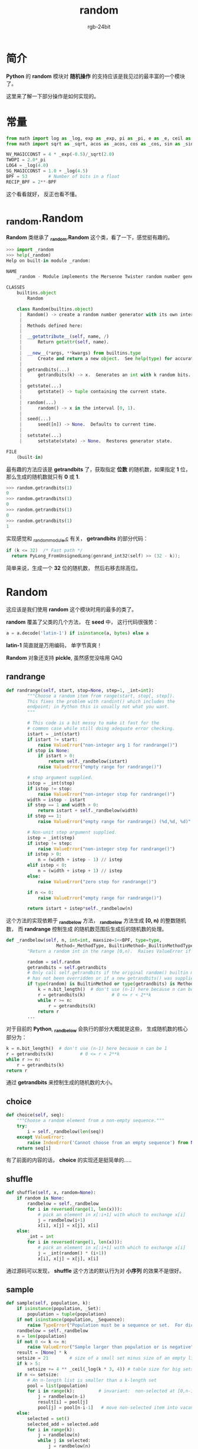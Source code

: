 #+TITLE:      random
#+AUTHOR:     rgb-24bit
#+EMAIL:      rgb-24bit@foxmail.com

* Table of Contents                                       :TOC_4_gh:noexport:
- [[#简介][简介]]
- [[#常量][常量]]
- [[#_randomrandom][_random.Random]]
- [[#random][Random]]
  - [[#randrange][randrange]]
  - [[#choice][choice]]
  - [[#shuffle][shuffle]]
  - [[#sample][sample]]
  - [[#choices][choices]]
  - [[#other][other]]
- [[#systemrandom][SystemRandom]]
- [[#相关链接][相关链接]]

* 简介
  *Python* 的 *random* 模块对 *随机操作* 的支持应该是我见过的最丰富的一个模块了。

  这里来了解一下部分操作是如何实现的。

* 常量
  #+BEGIN_SRC python
    from math import log as _log, exp as _exp, pi as _pi, e as _e, ceil as _ceil
    from math import sqrt as _sqrt, acos as _acos, cos as _cos, sin as _sin

    NV_MAGICCONST = 4 * _exp(-0.5)/_sqrt(2.0)
    TWOPI = 2.0*_pi
    LOG4 = _log(4.0)
    SG_MAGICCONST = 1.0 + _log(4.5)
    BPF = 53        # Number of bits in a float
    RECIP_BPF = 2**-BPF
  #+END_SRC

  这个看看就好， 反正也看不懂。

* _random.Random
  *Random* 类继承了 *_random.Random* 这个类，看了一下，感觉挺有趣的。

  #+BEGIN_SRC python
    >>> import _random
    >>> help(_random)
    Help on built-in module _random:

    NAME
        _random - Module implements the Mersenne Twister random number generator.

    CLASSES
        builtins.object
            Random

        class Random(builtins.object)
         |  Random() -> create a random number generator with its own internal state.
         |
         |  Methods defined here:
         |
         |  __getattribute__(self, name, /)
         |      Return getattr(self, name).
         |
         |  __new__(*args, **kwargs) from builtins.type
         |      Create and return a new object.  See help(type) for accurate signature.
         |
         |  getrandbits(...)
         |      getrandbits(k) -> x.  Generates an int with k random bits.
         |
         |  getstate(...)
         |      getstate() -> tuple containing the current state.
         |
         |  random(...)
         |      random() -> x in the interval [0, 1).
         |
         |  seed(...)
         |      seed([n]) -> None.  Defaults to current time.
         |
         |  setstate(...)
         |      setstate(state) -> None.  Restores generator state.

    FILE
        (built-in)
  #+END_SRC

  最有趣的方法应该是 *getrandbits* 了，获取指定 *位数* 的随机数，如果指定 *1* 位，那么生成的随机数就只有 *0* 或 *1*.

  #+BEGIN_SRC python
    >>> random.getrandbits(1)
    0
    >>> random.getrandbits(1)
    0
    >>> random.getrandbits(1)
    0
    >>> random.getrandbits(1)
    1
  #+END_SRC

  实现感觉和 [[https://github.com/python/cpython/blob/3.6/Modules/_randommodule.c][_randommodule.c]] 有关， *getrandbits* 的部分代码：
  #+BEGIN_SRC C
    if (k <= 32)  /* Fast path */
      return PyLong_FromUnsignedLong(genrand_int32(self) >> (32 - k));
  #+END_SRC

  简单来说，生成一个 *32* 位的随机数， 然后右移去除高位。

* Random
  这应该是我们使用 *random* 这个模块时用的最多的类了。

  *random* 覆盖了父类的几个方法， 在 *seed* 中， 这行代码很强势：
  #+BEGIN_SRC python
    a = a.decode('latin-1') if isinstance(a, bytes) else a
  #+END_SRC

  *latin-1* 简直就是万用编码， 单字节真爽！

  *Random* 对象还支持 *pickle*, 虽然感觉没啥用 QAQ

** randrange
   #+BEGIN_SRC python
     def randrange(self, start, stop=None, step=1, _int=int):
             """Choose a random item from range(start, stop[, step]).
             This fixes the problem with randint() which includes the
             endpoint; in Python this is usually not what you want.
             """

             # This code is a bit messy to make it fast for the
             # common case while still doing adequate error checking.
             istart = _int(start)
             if istart != start:
                 raise ValueError("non-integer arg 1 for randrange()")
             if stop is None:
                 if istart > 0:
                     return self._randbelow(istart)
                 raise ValueError("empty range for randrange()")

             # stop argument supplied.
             istop = _int(stop)
             if istop != stop:
                 raise ValueError("non-integer stop for randrange()")
             width = istop - istart
             if step == 1 and width > 0:
                 return istart + self._randbelow(width)
             if step == 1:
                 raise ValueError("empty range for randrange() (%d,%d, %d)" % (istart, istop, width))

             # Non-unit step argument supplied.
             istep = _int(step)
             if istep != step:
                 raise ValueError("non-integer step for randrange()")
             if istep > 0:
                 n = (width + istep - 1) // istep
             elif istep < 0:
                 n = (width + istep + 1) // istep
             else:
                 raise ValueError("zero step for randrange()")

             if n <= 0:
                 raise ValueError("empty range for randrange()")

             return istart + istep*self._randbelow(n)
   #+END_SRC

   这个方法的实现依赖于 *_randbelow* 方法， *_randbelow* 方法生成 *[0, n)* 的整数随机数， 而 *randrange* 控制生成
   的随机数范围后生成后的随机数的处理。

   #+BEGIN_SRC python
     def _randbelow(self, n, int=int, maxsize=1<<BPF, type=type,
                        Method=_MethodType, BuiltinMethod=_BuiltinMethodType):
             "Return a random int in the range [0,n).  Raises ValueError if n==0."

             random = self.random
             getrandbits = self.getrandbits
             # Only call self.getrandbits if the original random() builtin method
             # has not been overridden or if a new getrandbits() was supplied.
             if type(random) is BuiltinMethod or type(getrandbits) is Method:
                 k = n.bit_length()  # don't use (n-1) here because n can be 1
                 r = getrandbits(k)          # 0 <= r < 2**k
                 while r >= n:
                     r = getrandbits(k)
                 return r
             ...
   #+END_SRC

   对于目前的 *Python*, *_randbelow* 会执行的部分大概就是这些， 生成随机数的核心部分为：
   #+BEGIN_SRC python
     k = n.bit_length()  # don't use (n-1) here because n can be 1
     r = getrandbits(k)          # 0 <= r < 2**k
     while r >= n:
         r = getrandbits(k)
     return r
   #+END_SRC

   通过 *getrandbits* 来控制生成的随机数的大小。

** choice
   #+BEGIN_SRC python
     def choice(self, seq):
         """Choose a random element from a non-empty sequence."""
         try:
             i = self._randbelow(len(seq))
         except ValueError:
             raise IndexError('Cannot choose from an empty sequence') from None
         return seq[i]
   #+END_SRC

   有了前面的内容的话， *choice* 的实现还是挺简单的.....

** shuffle   
   #+BEGIN_SRC python
     def shuffle(self, x, random=None):
         if random is None:
             randbelow = self._randbelow
             for i in reversed(range(1, len(x))):
                 # pick an element in x[:i+1] with which to exchange x[i]
                 j = randbelow(i+1)
                 x[i], x[j] = x[j], x[i]
         else:
             _int = int
             for i in reversed(range(1, len(x))):
                 # pick an element in x[:i+1] with which to exchange x[i]
                 j = _int(random() * (i+1))
                 x[i], x[j] = x[j], x[i]
   #+END_SRC

   通过源码可以发现， *shuffle* 这个方法的默认行为对 *小序列* 的效果不是很好。

** sample  
   #+BEGIN_SRC python
     def sample(self, population, k):
         if isinstance(population, _Set):
             population = tuple(population)
         if not isinstance(population, _Sequence):
             raise TypeError("Population must be a sequence or set.  For dicts, use list(d).")
         randbelow = self._randbelow
         n = len(population)
         if not 0 <= k <= n:
             raise ValueError("Sample larger than population or is negative")
         result = [None] * k
         setsize = 21        # size of a small set minus size of an empty list
         if k > 5:
             setsize += 4 ** _ceil(_log(k * 3, 4)) # table size for big sets
         if n <= setsize:
             # An n-length list is smaller than a k-length set
             pool = list(population)
             for i in range(k):         # invariant:  non-selected at [0,n-i)
                 j = randbelow(n-i)
                 result[i] = pool[j]
                 pool[j] = pool[n-i-1]   # move non-selected item into vacancy
         else:
             selected = set()
             selected_add = selected.add
             for i in range(k):
                 j = randbelow(n)
                 while j in selected:
                     j = randbelow(n)
                 selected_add(j)
                 result[i] = population[j]
         return result
   #+END_SRC

   这个函数的代码需要理解一下：
   1. 前期处理确定参数有效合法
   2. 当序列大小大于 *setsize* 时， 说明连续遇到相同的随机数的概率小， 采用不断
      循环得到不重复的元素的方法获取样本集合
   3. 当序列大小小于 *setsize* 时， 很有可能遇到相同的随机数， 所以使用简单的方式
      获取样本集合
   4. 对于小集合，这段代码保证已获取的元素不会重复获取， 同时未获取元素总是有可能被获取到
      #+BEGIN_SRC python
        for i in range(k):         # invariant:  non-selected at [0,n-i)
            j = randbelow(n-i)
            result[i] = pool[j]
            pool[j] = pool[n-i-1]   # move non-selected item into vacancy
      #+END_SRC

      *pool[j] = pool[n-i-1]* 使用未选择到的成员覆盖已选择的成员，当 *i* 增大时， *最后* 的元素
      将不会被选择到。

   好奇大小集合的判断依据是什么。

** choices
   #+BEGIN_SRC python
     def choices(self, population, weights=None, *, cum_weights=None, k=1):
         random = self.random
         if cum_weights is None:
             if weights is None:
                 _int = int
                 total = len(population)
                 return [population[_int(random() * total)] for i in range(k)]
             cum_weights = list(_itertools.accumulate(weights))
         elif weights is not None:
             raise TypeError('Cannot specify both weights and cumulative weights')
         if len(cum_weights) != len(population):
             raise ValueError('The number of weights does not match the population')
         bisect = _bisect.bisect
         total = cum_weights[-1]
         hi = len(cum_weights) - 1
         return [population[bisect(cum_weights, random() * total, 0, hi)]
                 for i in range(k)]
   #+END_SRC

   这个也需要理一下：
   1. 如果只指定了参数 *k*, 那么直接从 *population* 中选择 *k* 个元素返回
   2. 如果指定 *weights* 而没有指定 *cum_weights*, 那么 *cum_weights* 等于 *weights* 经过
      [[https://docs.python.org/3/library/itertools.html#itertools.accumulate][itertools.accumulate]] 处理后的结果
   3. 最后通过 [[https://docs.python.org/3.6/library/bisect.html][bisect]] 和 *cum_weights* 来选择元素

   感觉模块 *bisect* 挺有趣的。

** other
   剩下几个方法： 均匀分布、三角分布、正太分布、对数正态分布、指数分布......

   emmm, 溜了溜了

* SystemRandom
  操作系统随机源， 继承了前面的 *Random* 类， 并覆盖了一些方法。
  
  一般使用的话， *Random* 就足够了。

* 相关链接
  + [[https://github.com/python/cpython/blob/3.6/Modules/_randommodule.c][_randommodule.c]]
  + [[https://github.com/python/cpython/blob/3.6/Lib/random.py][random 源码链接]]
  + [[https://docs.python.org/3/library/random.html][random 文档链接]]
